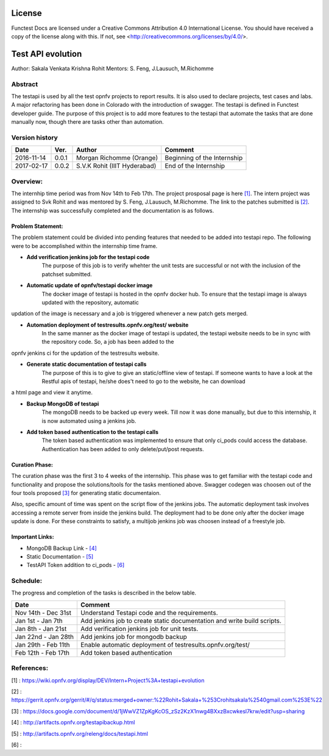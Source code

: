 =======
License
=======

Functest Docs are licensed under a Creative Commons Attribution 4.0
International License.
You should have received a copy of the license along with this.
If not, see <http://creativecommons.org/licenses/by/4.0/>.

==================
Test API evolution
==================

Author: Sakala Venkata Krishna Rohit
Mentors: S. Feng, J.Lausuch, M.Richomme

Abstract
========

The testapi is used by all the test opnfv projects to report results. It is also used to declare projects, test cases and labs.
A major refactoring has been done in Colorado with the introduction of swagger. The testapi is defined in Functest developer guide.
The purpose of this project is to add more features to the testapi that automate the tasks that are done manually now, though there are tasks
other than automation.

Version history
===============

+------------+----------+------------------+------------------------+
| **Date**   | **Ver.** | **Author**       | **Comment**            |
|            |          |                  |                        |
+------------+----------+------------------+------------------------+
| 2016-11-14 | 0.0.1    | Morgan Richomme  | Beginning of the       |
|            |          | (Orange)         | Internship             |
+------------+----------+------------------+------------------------+
| 2017-02-17 | 0.0.2    | S.V.K Rohit      | End of the Internship  |
|            |          | (IIIT Hyderabad) |                        |
+------------+----------+------------------+------------------------+

Overview:
=========

The internhip time period was from Nov 14th to Feb 17th. The project prosposal page is here `[1]`_.
The intern project was assigned to Svk Rohit and was mentored by S. Feng, J.Lausuch, M.Richomme.
The link to the patches submitted is `[2]`_. The internship was successfully completed and the documentation is as follows.

Problem Statement:
------------------

The problem statement could be divided into pending features that needed to be added into testapi repo. The following were to be accomplished within the internship time frame.

* **Add verification jenkins job for the testapi code**
    The purpose of this job is to verify whehter the unit tests are successful or not with the inclusion of the patchset submitted.

* **Automatic update of opnfv/testapi docker image**
    The docker image of testapi is hosted in the opnfv docker hub. To ensure that the testapi image is always updated with the repository, automatic
updation of the image is necessary and a job is triggered whenever a new patch gets merged.

* **Automation deployment of testresults.opnfv.org/test/ website**
    In the same manner as the docker image of testapi is updated, the testapi website needs to be in sync with the repository code. So, a job has been added to the
opnfv jenkins ci for the updation of the testresults website.

* **Generate static documentation of testapi calls**
    The purpose of this is to give to give an static/offline view of testapi. If someone wants to have a look at the Restful apis of testapi, he/she does't need to go to the website, he can download
a html page and view it anytime.

* **Backup MongoDB of testapi**
    The mongoDB needs to be backed up every week. Till now it was done manually, but due to this internship, it is now automated using a jenkins job.

* **Add token based authentication to the testapi calls**
    The token based authentication was implemented to ensure that only ci_pods could access the database. Authentication has been added to only delete/put/post requests.

Curation Phase:
---------------

The curation phase was the first 3 to 4 weeks of the internship. This phase was to get familiar with the testapi code and functionality and propose the solutions/tools for the tasks mentioned above.
Swagger codegen was choosen out of the four tools proposed `[3]`_ for generating static documentaion.

Also, specific amount of time was spent on the script flow of the jenkins jobs. 
The automatic deployment task involves accessing a remote server from inside the jenkins build. The deployment had to be done only after the docker image update is done. 
For these constraints to satisfy, a multijob jenkins job was choosen instead of a freestyle job.

Important Links:
----------------

* MongoDB Backup Link                 - `[4]`_
* Static Documentation                - `[5]`_
* TestAPI Token addition to ci_pods   - `[6]`_

Schedule:
=========

The progress and completion of the tasks is described in the below table.

+--------------------------+------------------------------------------+
| **Date**                 | **Comment**                              |
|                          |                                          |
+--------------------------+------------------------------------------+
| Nov 14th - Dec 31st      | Understand Testapi code and the          |
|                          | requirements.                            |
+--------------------------+------------------------------------------+
| Jan 1st  - Jan 7th       | Add jenkins job to create static         |
|                          | documentation and write build scripts.   |
+--------------------------+------------------------------------------+
| Jan 8th  - Jan 21st      | Add verification jenkins job for unit    |
|                          | tests.                                   |
+--------------------------+------------------------------------------+
| Jan 22nd - Jan 28th      | Add jenkins job for mongodb backup       |
|                          |                                          |
+--------------------------+------------------------------------------+
| Jan 29th - Feb 11th      | Enable automatic deployment of           |
|                          | testresults.opnfv.org/test/              |
+--------------------------+------------------------------------------+
| Feb 12th - Feb 17th      | Add token based authentication           |
|                          |                                          |
+--------------------------+------------------------------------------+

References:
===========

_`[1]` : https://wiki.opnfv.org/display/DEV/Intern+Project%3A+testapi+evolution

_`[2]` : https://gerrit.opnfv.org/gerrit/#/q/status:merged+owner:%22Rohit+Sakala+%253Crohitsakala%2540gmail.com%253E%22

_`[3]` : https://docs.google.com/document/d/1jWwVZ1ZpKgKcOS_zSz2KzX1nwg4BXxzBxcwkesl7krw/edit?usp=sharing

_`[4]` : http://artifacts.opnfv.org/testapibackup.html

_`[5]` : http://artifacts.opnfv.org/releng/docs/testapi.html

_`[6]` :
